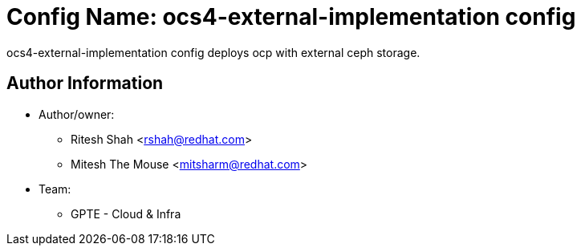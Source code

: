 :config: ocs4-external-implementation config
:author1: Ritesh Shah <rshah@redhat.com>
:author2: Mitesh The Mouse <mitsharm@redhat.com>
:team: GPTE - Cloud & Infra

Config Name: {config}
=====================

{config} deploys ocp with external ceph storage.


Author Information
------------------

* Author/owner:
** {author1}
** {author2}



* Team:
** {team}
